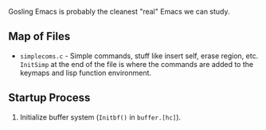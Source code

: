 Gosling Emacs is probably the cleanest "real" Emacs we can study.

** Map of Files

- ~simplecoms.c~ - Simple commands, stuff like insert self, erase region, etc. ~InitSimp~ at the end of the file is where the commands are added to the keymaps and lisp function environment.

** Startup Process

1. Initialize buffer system (~Initbf()~ in ~buffer.[hc]~). 


